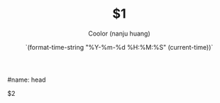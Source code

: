 #name: head
# --
#+TITLE: $1
#+AUTHOR: Coolor (nanju huang)
#+DATE: `(format-time-string "%Y-%m-%d %H:%M:%S" (current-time))`
#+EMAIL: 721268547@qq.com
#+STARTUP: indent showall

$2
